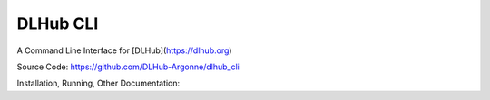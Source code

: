 DLHub CLI
=========

A Command Line Interface for [DLHub](https://dlhub.org)

Source Code: https://github.com/DLHub-Argonne/dlhub_cli

Installation, Running, Other Documentation:
